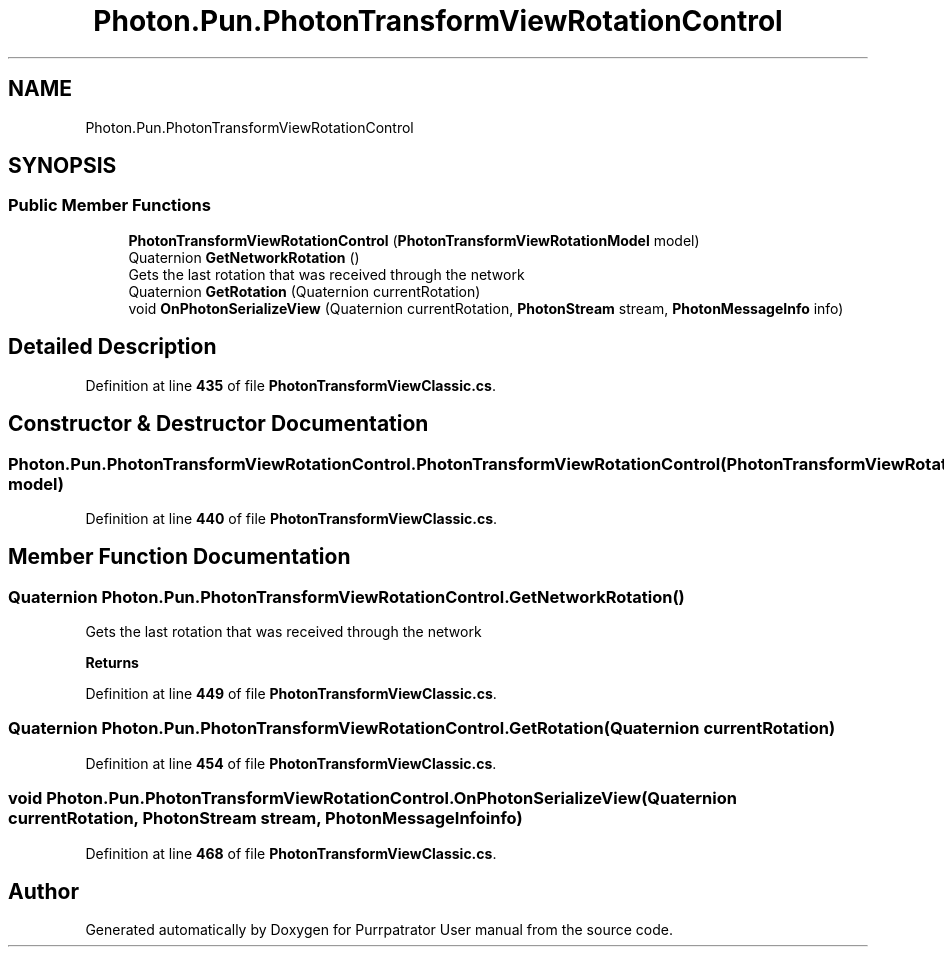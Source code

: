 .TH "Photon.Pun.PhotonTransformViewRotationControl" 3 "Mon Apr 18 2022" "Purrpatrator User manual" \" -*- nroff -*-
.ad l
.nh
.SH NAME
Photon.Pun.PhotonTransformViewRotationControl
.SH SYNOPSIS
.br
.PP
.SS "Public Member Functions"

.in +1c
.ti -1c
.RI "\fBPhotonTransformViewRotationControl\fP (\fBPhotonTransformViewRotationModel\fP model)"
.br
.ti -1c
.RI "Quaternion \fBGetNetworkRotation\fP ()"
.br
.RI "Gets the last rotation that was received through the network "
.ti -1c
.RI "Quaternion \fBGetRotation\fP (Quaternion currentRotation)"
.br
.ti -1c
.RI "void \fBOnPhotonSerializeView\fP (Quaternion currentRotation, \fBPhotonStream\fP stream, \fBPhotonMessageInfo\fP info)"
.br
.in -1c
.SH "Detailed Description"
.PP 
Definition at line \fB435\fP of file \fBPhotonTransformViewClassic\&.cs\fP\&.
.SH "Constructor & Destructor Documentation"
.PP 
.SS "Photon\&.Pun\&.PhotonTransformViewRotationControl\&.PhotonTransformViewRotationControl (\fBPhotonTransformViewRotationModel\fP model)"

.PP
Definition at line \fB440\fP of file \fBPhotonTransformViewClassic\&.cs\fP\&.
.SH "Member Function Documentation"
.PP 
.SS "Quaternion Photon\&.Pun\&.PhotonTransformViewRotationControl\&.GetNetworkRotation ()"

.PP
Gets the last rotation that was received through the network 
.PP
\fBReturns\fP
.RS 4

.RE
.PP

.PP
Definition at line \fB449\fP of file \fBPhotonTransformViewClassic\&.cs\fP\&.
.SS "Quaternion Photon\&.Pun\&.PhotonTransformViewRotationControl\&.GetRotation (Quaternion currentRotation)"

.PP
Definition at line \fB454\fP of file \fBPhotonTransformViewClassic\&.cs\fP\&.
.SS "void Photon\&.Pun\&.PhotonTransformViewRotationControl\&.OnPhotonSerializeView (Quaternion currentRotation, \fBPhotonStream\fP stream, \fBPhotonMessageInfo\fP info)"

.PP
Definition at line \fB468\fP of file \fBPhotonTransformViewClassic\&.cs\fP\&.

.SH "Author"
.PP 
Generated automatically by Doxygen for Purrpatrator User manual from the source code\&.
